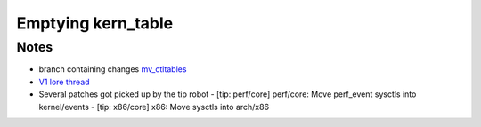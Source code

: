 ===================
Emptying kern_table
===================
.. _Emptying kern_table:

Notes
=====
* branch containing changes `mv_ctltables`_
* `V1 lore thread`_
* Several patches got picked up by the tip robot
  - [tip: perf/core] perf/core: Move perf_event sysctls into kernel/events
  - [tip: x86/core] x86: Move sysctls into arch/x86


.. _V1 lore thread:
   https://lore.kernel.org/all/20250218-jag-mv_ctltables-v1-0-cd3698ab8d29@kernel.org
.. _mv_ctltables:
   https://git.kernel.org/pub/scm/linux/kernel/git/joel.granados/linux.git/log/?h=jag/mv_ctltables


